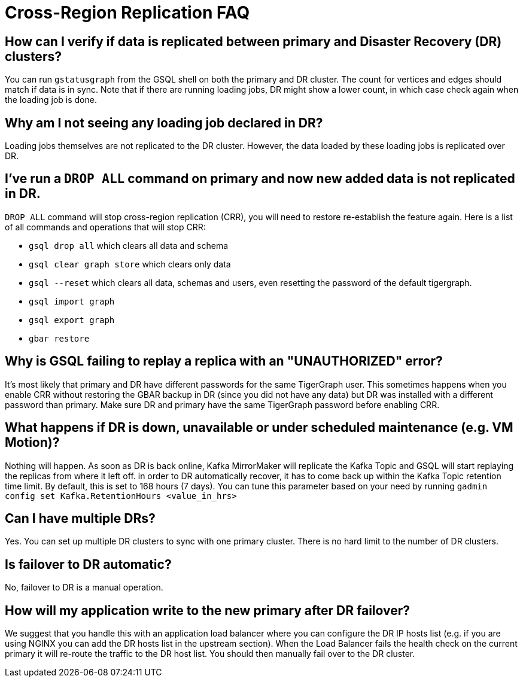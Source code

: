 = Cross-Region Replication FAQ
:page-aliases: faq.adoc

== How can I verify if data is replicated between primary and Disaster Recovery (DR) clusters?

You can run `gstatusgraph` from the GSQL shell on both the primary and DR cluster.
The count for vertices and edges should match if data is in sync.
Note that if there are running loading jobs, DR might show a lower count, in which case check again when the loading job is done.


== Why am I not seeing any loading job declared in DR?

Loading jobs themselves are not replicated to the DR cluster.
However, the data loaded by these loading jobs is replicated over DR.

== I've run a `DROP ALL` command on primary and now new added data is not replicated in DR.

`DROP ALL` command will stop cross-region replication (CRR), you will need to restore re-establish the feature again.
Here is a list of all commands and operations that will stop CRR:

* `gsql drop all` which clears all data and schema
* `gsql clear graph store` which clears only data
* `gsql --reset` which clears all data, schemas and users, even resetting the password of the default tigergraph.
* `gsql import graph`
* `gsql export graph`
* `gbar restore`

== Why is GSQL failing to replay a replica with an "UNAUTHORIZED" error?

It's most likely that primary and DR have different passwords for the same TigerGraph user.
This sometimes happens when you enable CRR without restoring the GBAR backup in DR (since you did not have any data) but DR was installed with a different password than primary.
Make sure DR and primary have the same TigerGraph password before enabling CRR.

== What happens if DR is down, unavailable or under scheduled maintenance (e.g. VM Motion)?

Nothing will happen.
As soon as DR is back online, Kafka MirrorMaker will replicate the Kafka Topic and GSQL will start replaying the replicas from where it left off.
in order to DR automatically recover, it has to come back up within the Kafka Topic retention time limit.
By default, this is set to 168 hours (7 days).
You can tune this parameter based on your need by running `gadmin config set Kafka.RetentionHours <value_in_hrs>`

== Can I have multiple DRs?

Yes.
You can set up multiple DR clusters to sync with one primary cluster.
There is no hard limit to the number of DR clusters.

== Is failover to DR automatic?

No, failover to DR is a manual operation.

== How will my application write to the new primary after DR failover?

We suggest that you handle this with an application load balancer where you can configure the DR IP hosts list (e.g. if you are using NGINX you can add the DR hosts list in the upstream section).
When the Load Balancer fails the health check on the current primary it will re-route the traffic to the DR host list.
You should then manually fail over to the DR cluster.